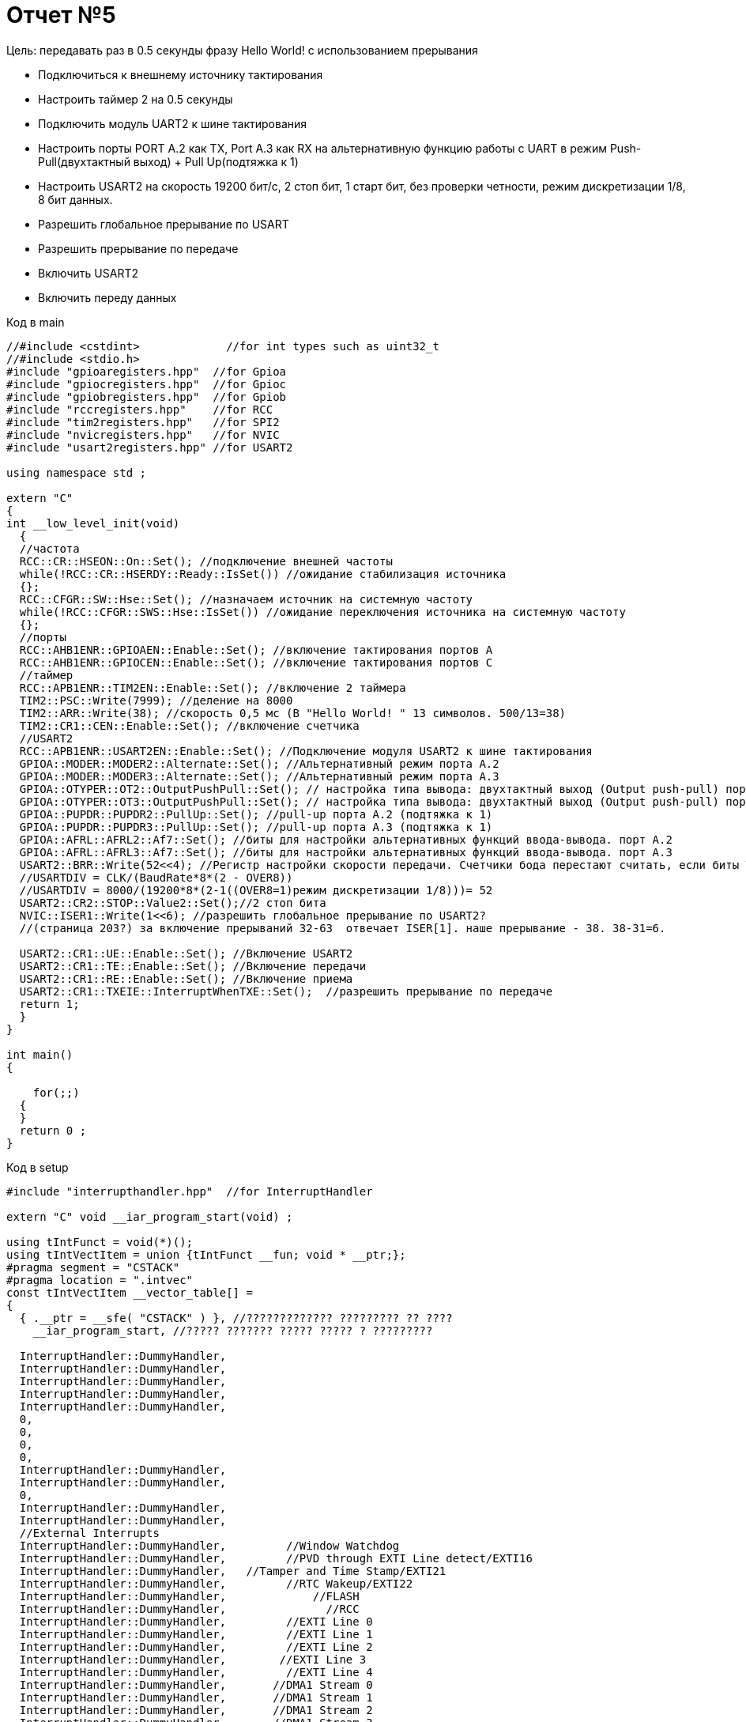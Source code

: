 :imagesdir: R5IM

= Отчет №5


Цель: передавать раз в 0.5 секунды фразу Hello World! с использованием прерывания

* Подключиться к внешнему источнику тактирования

* Настроить таймер 2 на 0.5 секунды

* Подключить модуль UART2 к шине тактирования

* Настроить порты PORT A.2 как TX, Port A.3 как RX на альтернативную функцию работы с UART в режим Push-Pull(двухтактный выход) + Pull Up(подтяжка к 1)

* Настроить USART2 на скорость 19200 бит/c, 2 стоп бит, 1 старт бит, без проверки четности, режим дискретизации 1/8, 8 бит данных.​

* Разрешить глобальное прерывание по USART​

* Разрешить прерывание по передаче​

* Включить USART2

* Включить переду данных


Код в main

[source, C]

----
//#include <cstdint>             //for int types such as uint32_t
//#include <stdio.h>
#include "gpioaregisters.hpp"  //for Gpioa
#include "gpiocregisters.hpp"  //for Gpioc
#include "gpiobregisters.hpp"  //for Gpiob
#include "rccregisters.hpp"    //for RCC
#include "tim2registers.hpp"   //for SPI2
#include "nvicregisters.hpp"   //for NVIC
#include "usart2registers.hpp" //for USART2

using namespace std ;

extern "C"
{
int __low_level_init(void)
  {
  //частота
  RCC::CR::HSEON::On::Set(); //подключение внешней частоты
  while(!RCC::CR::HSERDY::Ready::IsSet()) //ожидание стабилизация источника
  {};
  RCC::CFGR::SW::Hse::Set(); //назначаем источник на системную частоту
  while(!RCC::CFGR::SWS::Hse::IsSet()) //ожидание переключения источника на системную частоту
  {};
  //порты
  RCC::AHB1ENR::GPIOAEN::Enable::Set(); //включение тактирования портов А
  RCC::AHB1ENR::GPIOCEN::Enable::Set(); //включение тактирования портов С
  //таймер
  RCC::APB1ENR::TIM2EN::Enable::Set(); //включение 2 таймера 
  TIM2::PSC::Write(7999); //деление на 8000
  TIM2::ARR::Write(38); //скорость 0,5 мс (В "Hello World! " 13 символов. 500/13=38)
  TIM2::CR1::CEN::Enable::Set(); //включение счетчика
  //USART2
  RCC::APB1ENR::USART2EN::Enable::Set(); //Подключение модуля USART2 к шине тактирования
  GPIOA::MODER::MODER2::Alternate::Set(); //Альтернативный режим порта А.2
  GPIOA::MODER::MODER3::Alternate::Set(); //Альтернативный режим порта А.3
  GPIOA::OTYPER::OT2::OutputPushPull::Set(); // настройка типа вывода: двухтактный выход (Output push-pull) порта А.2
  GPIOA::OTYPER::OT3::OutputPushPull::Set(); // настройка типа вывода: двухтактный выход (Output push-pull) порта А.3
  GPIOA::PUPDR::PUPDR2::PullUp::Set(); //pull-up порта А.2 (подтяжка к 1)
  GPIOA::PUPDR::PUPDR3::PullUp::Set(); //pull-up порта А.3 (подтяжка к 1)
  GPIOA::AFRL::AFRL2::Af7::Set(); //биты для настройки альтернативных функций ввода-вывода. порт А.2
  GPIOA::AFRL::AFRL3::Af7::Set(); //биты для настройки альтернативных функций ввода-вывода. порт А.3
  USART2::BRR::Write(52<<4); //Регистр настройки скорости передачи. Счетчики бода перестают считать, если биты TE или RE отключены соответственно
  //USARTDIV = CLK/(BaudRate*8*(2 - OVER8))​
  //USARTDIV = 8000/(19200*8*(2-1((OVER8=1)режим дискретизации 1/8)))= 52
  USART2::CR2::STOP::Value2::Set();//2 стоп бита
  NVIC::ISER1::Write(1<<6); //разрешить глобальное прерывание по USART​2?
  //(страница 203?) за включение прерываний 32-63  отвечает ISER[1]. наше прерывание - 38. 38-31=6. 
    
  USART2::CR1::UE::Enable::Set(); //Включение USART2
  USART2::CR1::TE::Enable::Set(); //Включение передачи
  USART2::CR1::RE::Enable::Set(); //Включение приема
  USART2::CR1::TXEIE::InterruptWhenTXE::Set();  //разрешить прерывание по передаче​
  return 1;
  }
}

int main()
{
 
    for(;;)
  {
  }
  return 0 ;
}
----

Код в setup

[source, C]

----
#include "interrupthandler.hpp"  //for InterruptHandler

extern "C" void __iar_program_start(void) ;

using tIntFunct = void(*)();
using tIntVectItem = union {tIntFunct __fun; void * __ptr;};
#pragma segment = "CSTACK"
#pragma location = ".intvec"
const tIntVectItem __vector_table[] =
{
  { .__ptr = __sfe( "CSTACK" ) }, //????????????? ????????? ?? ????
    __iar_program_start, //????? ??????? ????? ????? ? ?????????

  InterruptHandler::DummyHandler,
  InterruptHandler::DummyHandler,
  InterruptHandler::DummyHandler,
  InterruptHandler::DummyHandler,
  InterruptHandler::DummyHandler,
  0,
  0,
  0,
  0,
  InterruptHandler::DummyHandler,
  InterruptHandler::DummyHandler,
  0,
  InterruptHandler::DummyHandler,
  InterruptHandler::DummyHandler,
  //External Interrupts
  InterruptHandler::DummyHandler,         //Window Watchdog
  InterruptHandler::DummyHandler,         //PVD through EXTI Line detect/EXTI16
  InterruptHandler::DummyHandler,   //Tamper and Time Stamp/EXTI21 
  InterruptHandler::DummyHandler,         //RTC Wakeup/EXTI22 
  InterruptHandler::DummyHandler,             //FLASH
  InterruptHandler::DummyHandler,               //RCC
  InterruptHandler::DummyHandler,         //EXTI Line 0
  InterruptHandler::DummyHandler,         //EXTI Line 1
  InterruptHandler::DummyHandler,         //EXTI Line 2
  InterruptHandler::DummyHandler,        //EXTI Line 3
  InterruptHandler::DummyHandler,         //EXTI Line 4
  InterruptHandler::DummyHandler,       //DMA1 Stream 0
  InterruptHandler::DummyHandler,       //DMA1 Stream 1
  InterruptHandler::DummyHandler,       //DMA1 Stream 2
  InterruptHandler::DummyHandler,       //DMA1 Stream 3
  InterruptHandler::DummyHandler,       //DMA1 Stream 4
  InterruptHandler::DummyHandler,      //DMA1 Stream 5
  InterruptHandler::DummyHandler,      //DMA1 Stream 6
  InterruptHandler::DummyHandler,              //ADC1
  0,   //USB High Priority
  0,    //USB Low  Priority
  0,               //DAC
  0,              //COMP through EXTI Line
  InterruptHandler::DummyHandler,         //EXTI Line 9..5
  InterruptHandler::DummyHandler,              //TIM9/TIM1 Break interrupt 
  InterruptHandler::DummyHandler,             //TIM10/TIM1 Update interrupt
  InterruptHandler::DummyHandler,             //TIM11/TIM1 Trigger/Commutation interrupts
  InterruptHandler::DummyHandler,			   //TIM1 Capture Compare interrupt
  InterruptHandler::DummyHandler,        //TIM2  	
  InterruptHandler::DummyHandler,         //TIM3
  InterruptHandler::DummyHandler,        ////TIM4
  InterruptHandler::DummyHandler,        //I2C1_EV
  InterruptHandler::DummyHandler, //I2C1_ER
  InterruptHandler::DummyHandler, //I2C2_EV
  InterruptHandler::DummyHandler, // I2C2_ER
  InterruptHandler::DummyHandler, //SPI1
  InterruptHandler::DummyHandler, //SPI2
  InterruptHandler::DummyHandler, //USART1
  InterruptHandler::USART2Handler, //USART2
  0, 
  InterruptHandler::DummyHandler, //EXTI15_10
  InterruptHandler::DummyHandler, //EXTI17 / RTC_Alarm
  InterruptHandler::DummyHandler, //EXTI18 /OTG_FS_WKUP
  0,
  0,
  0,
  0,
  InterruptHandler::DummyHandler,  //DMA1_Stream7
    0,
  InterruptHandler::DummyHandler, //SDIO
  InterruptHandler::DummyHandler, //TIM5
  InterruptHandler::DummyHandler, //SPI3

};

extern "C" void __cmain(void) ;
extern "C" __weak void __iar_init_core(void) ;
extern "C" __weak void __iar_init_vfp(void) ;

#pragma required = __vector_table
void __iar_program_start(void) {
  __iar_init_core() ;
  __iar_init_vfp() ;
  __cmain() ;
}
----

Код в interrupthandler 

[source, C]

----

#ifndef REGISTERS_INTERRUPTHANDLER_HPP
#define REGISTERS_INTERRUPTHANDLER_HPP


#include "gpioaregisters.hpp"  //for Gpioa
#include "gpiocregisters.hpp"  //for Gpioc
#include "gpiobregisters.hpp"  //for Gpiob
#include "rccregisters.hpp"    //for RCC
#include "tim2registers.hpp"   //for SPI2
#include "nvicregisters.hpp"   //for NVIC
#include "usart2registers.hpp" //for USART2

class InterruptHandler {
  public:
    static void DummyHandler() { for(;;) {} }
    static void USART2Handler()
    {
      char str[] = "Hello World! ";
      char *ptr; 
      ptr = &str[0];
      for(;;)    
      {
         USART2::DR::Write(*ptr) ;  
         while(!USART2::SR::TXE::DataRegisterEmpty::IsSet()) ;
         ptr ++ ;
         if (*ptr == 0)
            {
            ptr = str ;
            }
        while(TIM2::SR::UIF::NoUpdate::IsSet()) ; 
              TIM2::SR::UIF::NoUpdate::Set();
        }
    }
};

#endif //REGISTERS_INTERRUPTHANDLER_HPP//50
----

Результат:

image::Figure2.png[]

Выводить строку не получилось, только через скорость. :с